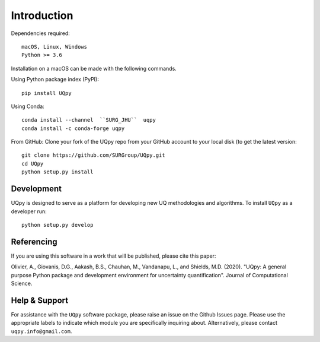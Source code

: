 .. _installation_doc:

Introduction
==============

Dependencies required::
    
	macOS, Linux, Windows
	Python >= 3.6

Installation on a macOS can be made with the following commands.

Using Python package index (PyPI)::

	pip install UQpy
	
Using Conda::

	conda install --channel  ``SURG_JHU``  uqpy
	conda install -c conda-forge uqpy
	

From GitHub: Clone your fork of the UQpy repo from your GitHub account to your local disk (to get the latest version::

	git clone https://github.com/SURGroup/UQpy.git
	cd UQpy
	python setup.py install 


Development
-----------

UQpy is designed to serve as a platform for developing new UQ methodologies and algorithms. To install ``UQpy`` as a developer run::

    python setup.py develop 

Referencing
-------------

If you are using this software in a work that will be published, please cite this paper:

Olivier, A., Giovanis, D.G., Aakash, B.S., Chauhan, M., Vandanapu, L., and Shields, M.D. (2020). "UQpy: A general purpose Python package and development environment for uncertainty quantification". Journal of Computational Science.

Help & Support
---------------------------

For assistance with the ``UQpy`` software package, please raise an issue on the Github Issues page. Please use the appropriate labels to indicate which module you are specifically inquiring about. Alternatively, please contact ``uqpy.info@gmail.com``.
